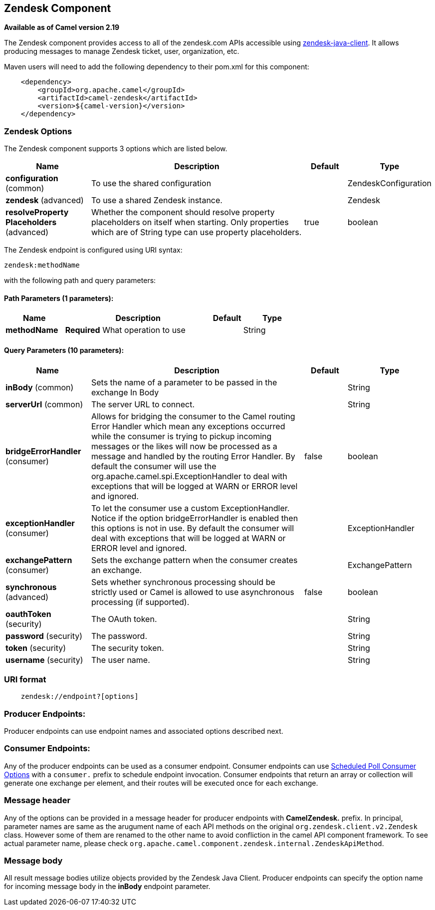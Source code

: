 == Zendesk Component

*Available as of Camel version 2.19*

The Zendesk component provides access to all of the zendesk.com APIs accessible
using https://github.com/cloudbees/zendesk-java-client[zendesk-java-client]. It
allows producing messages to manage Zendesk ticket, user, organization, etc.

Maven users will need to add the following dependency to their pom.xml
for this component:

[source,java]
-------------------------------------------
    <dependency>
        <groupId>org.apache.camel</groupId>
        <artifactId>camel-zendesk</artifactId>
        <version>${camel-version}</version>
    </dependency>
-------------------------------------------

### Zendesk Options

// component options: START
The Zendesk component supports 3 options which are listed below.



[width="100%",cols="2,5,^1,2",options="header"]
|===
| Name | Description | Default | Type
| *configuration* (common) | To use the shared configuration |  | ZendeskConfiguration
| *zendesk* (advanced) | To use a shared Zendesk instance. |  | Zendesk
| *resolveProperty Placeholders* (advanced) | Whether the component should resolve property placeholders on itself when starting. Only properties which are of String type can use property placeholders. | true | boolean
|===
// component options: END

// endpoint options: START
The Zendesk endpoint is configured using URI syntax:

----
zendesk:methodName
----

with the following path and query parameters:

==== Path Parameters (1 parameters):

[width="100%",cols="2,5,^1,2",options="header"]
|===
| Name | Description | Default | Type
| *methodName* | *Required* What operation to use |  | String
|===

==== Query Parameters (10 parameters):

[width="100%",cols="2,5,^1,2",options="header"]
|===
| Name | Description | Default | Type
| *inBody* (common) | Sets the name of a parameter to be passed in the exchange In Body |  | String
| *serverUrl* (common) | The server URL to connect. |  | String
| *bridgeErrorHandler* (consumer) | Allows for bridging the consumer to the Camel routing Error Handler which mean any exceptions occurred while the consumer is trying to pickup incoming messages or the likes will now be processed as a message and handled by the routing Error Handler. By default the consumer will use the org.apache.camel.spi.ExceptionHandler to deal with exceptions that will be logged at WARN or ERROR level and ignored. | false | boolean
| *exceptionHandler* (consumer) | To let the consumer use a custom ExceptionHandler. Notice if the option bridgeErrorHandler is enabled then this options is not in use. By default the consumer will deal with exceptions that will be logged at WARN or ERROR level and ignored. |  | ExceptionHandler
| *exchangePattern* (consumer) | Sets the exchange pattern when the consumer creates an exchange. |  | ExchangePattern
| *synchronous* (advanced) | Sets whether synchronous processing should be strictly used or Camel is allowed to use asynchronous processing (if supported). | false | boolean
| *oauthToken* (security) | The OAuth token. |  | String
| *password* (security) | The password. |  | String
| *token* (security) | The security token. |  | String
| *username* (security) | The user name. |  | String
|===
// endpoint options: END

### URI format

[source,java]
--------------------------------------------
    zendesk://endpoint?[options]
--------------------------------------------


### Producer Endpoints:

Producer endpoints can use endpoint names and associated options described next. 


### Consumer Endpoints:

Any of the producer endpoints can be used as a consumer endpoint.
Consumer endpoints can use
http://camel.apache.org/polling-consumer.html#PollingConsumer-ScheduledPollConsumerOptions[Scheduled
Poll Consumer Options] with a `consumer.` prefix to schedule endpoint
invocation. Consumer endpoints that return an array or collection will
generate one exchange per element, and their routes will be executed
once for each exchange.


### Message header

Any of the options can be provided in a message header for producer
endpoints with *CamelZendesk.* prefix. In principal, parameter names are same as
the arugument name of each API methods on the original `org.zendesk.client.v2.Zendesk`
 class. However some of them are renamed to the other name to avoid confliction in the
 camel API component framework. To see actual parameter name, please check `org.apache.camel.component.zendesk.internal.ZendeskApiMethod`.
 

### Message body

All result message bodies utilize objects provided by the Zendesk Java Client.
Producer endpoints can specify the option name for incoming message body
in the *inBody* endpoint parameter.
